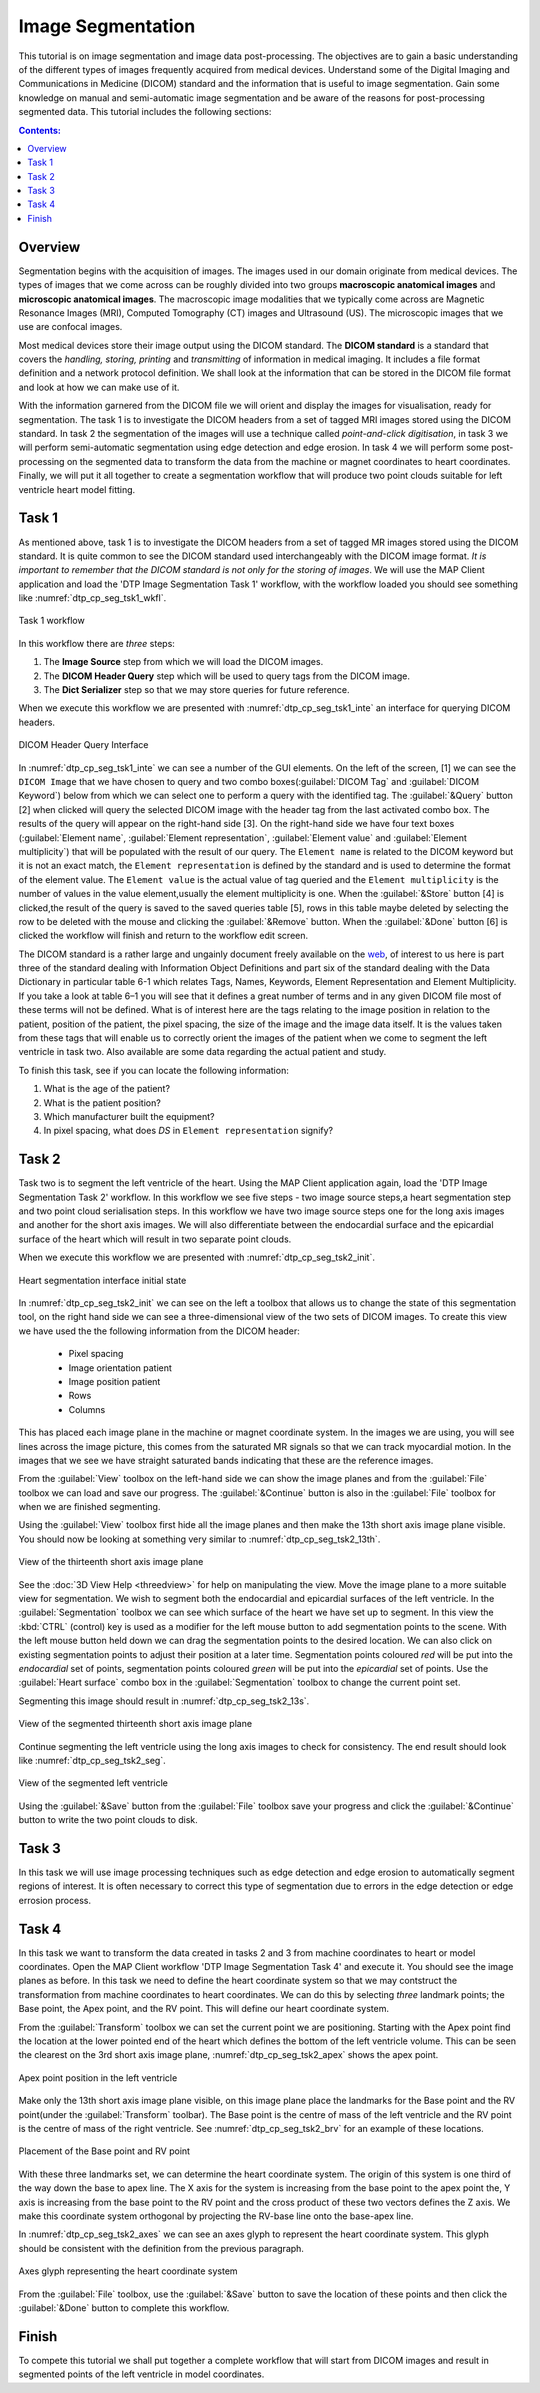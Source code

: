 ==================
Image Segmentation
==================

This tutorial is on image segmentation and image data post-processing.  The objectives are to gain a basic understanding of the different types of images frequently acquired from medical devices. Understand some of the Digital Imaging and Communications in Medicine (DICOM) standard and the information that is useful to image segmentation.  Gain some knowledge on manual and semi-automatic image segmentation and be aware of the reasons for post-processing segmented data. This tutorial includes the following sections:

.. contents:: Contents:
   :local:
   :depth: 2
   :backlinks: top

Overview
======== 

Segmentation begins with the acquisition of images.  The images used in our domain originate from medical devices.  The types of images that we come across can be roughly divided into two groups **macroscopic anatomical images** and **microscopic anatomical images**.  The macroscopic image modalities that we typically come across are Magnetic Resonance Images (MRI), Computed Tomography (CT) images and Ultrasound (US).  The microscopic images that we use are confocal images.

Most medical devices store their image output using the DICOM standard. The **DICOM standard** is a standard that covers the *handling, storing, printing* and *transmitting* of information in medical imaging.  It includes a file format definition and a network protocol definition.  We shall look at the information that can be stored in the DICOM file format and look at how we can make use of it.

With the information garnered from the DICOM file we will orient and display the images for visualisation, ready for segmentation. The task 1 is to investigate the DICOM headers from a set of tagged MRI images stored using the DICOM standard. In task 2 the segmentation of the images will use a technique called *point-and-click digitisation*, in task 3 we will perform semi-automatic segmentation using edge detection and edge erosion.  In task 4 we will perform some post-processing on the segmented data to transform the data from the machine or magnet coordinates to heart coordinates.  Finally, we will put it all together to create a segmentation workflow that will produce two point clouds suitable for left ventricle heart model fitting.

Task 1
======

As mentioned above, task 1 is to investigate the DICOM headers from a set of tagged MR images stored using the DICOM standard.  It is quite common to see the DICOM standard used interchangeably with the DICOM image format. *It is important to remember that the DICOM standard is not only for the storing of images*.  We will use the MAP Client application and load the 'DTP Image Segmentation Task 1' workflow, with the workflow loaded you should see something like :numref:`dtp_cp_seg_tsk1_wkfl`.

.. _dtp_cp_seg_tsk1_wkfl:
.. figure:: _images/task1workflow.png
   :align: center
   :alt: Task 1 workflow image
   
   Task 1 workflow
   
In this workflow there are *three* steps:

#. The **Image Source** step from which we will load the DICOM images.
#. The **DICOM Header Query** step which will be used to query tags from the DICOM image.  
#. The **Dict Serializer** step so that we may store queries for future reference.

When we execute this workflow we are presented with :numref:`dtp_cp_seg_tsk1_inte` an interface for querying DICOM headers.
   
.. _dtp_cp_seg_tsk1_inte:
.. figure:: _images/task1interface.png
   :align: center
   :alt: Task 1 DICOM header query interface
   
   DICOM Header Query Interface
   
In :numref:`dtp_cp_seg_tsk1_inte` we can see a number of the GUI elements. On the left of the screen, [1] we can see the ``DICOM Image`` that we have chosen to query and two combo boxes(:guilabel:`DICOM Tag` and :guilabel:`DICOM Keyword`) below from which we can select one to perform a query with the identified tag. The :guilabel:`&Query` button [2] when clicked will query the selected DICOM image with the header tag from the last activated combo box.  The results of the query will appear on the right-hand side [3]. On the right-hand side we have four text boxes (:guilabel:`Element name`\, :guilabel:`Element representation`\, :guilabel:`Element value` and :guilabel:`Element multiplicity`) that will be populated with the result of our query.  The ``Element name`` is related to the DICOM keyword but it is not an exact match, the ``Element representation`` is defined by the standard and is used to determine the format of the element value. The ``Element value`` is the actual value of tag queried and the ``Element multiplicity`` is the number of values in the value element,usually the element multiplicity is one.  When the :guilabel:`&Store` button [4] is clicked,the result of the query is saved to the saved queries table [5], rows in this table maybe deleted by selecting the row to be deleted with the mouse and clicking the :guilabel:`&Remove` button.  When the :guilabel:`&Done` button [6] is clicked the workflow will finish and return to the workflow edit screen.

The DICOM standard is a rather large and ungainly document freely available on the `web <http://dicom.nema.org/standard.html>`_, of interest to us here is part three of the standard dealing with Information Object Definitions and part six of the standard dealing with the Data Dictionary in particular table 6-1 which relates Tags, Names, Keywords, Element Representation and Element Multiplicity.  If you take a look at table 6–1 you will see that it defines a great number of terms and in any given DICOM file most of these terms will not be defined.  What is of interest here are the tags relating to the image position in relation to the patient, position of the patient, the pixel spacing, the size of the image and the image data itself. It is the values taken from these tags that will enable us to correctly orient the images of the patient when we come to segment the left ventricle in task two. Also available are some data regarding the actual patient and study.

To finish this task, see if you can locate the following information:

#. What is the age of the patient?
#. What is the patient position?
#. Which manufacturer built the equipment?
#. In pixel spacing, what does *DS* in ``Element representation`` signify?

Task 2
======

Task two is to segment the left ventricle of the heart.  Using the MAP Client application again, load the 'DTP Image Segmentation Task 2' workflow.  In this workflow we see five steps - two image source steps,a heart segmentation step and two point cloud serialisation steps.  In this workflow we have two image source steps one for the long axis images and another for the short axis images. We will also differentiate between the endocardial surface and the epicardial surface of the heart which will result in two separate point clouds.

When we execute this workflow we are presented with :numref:`dtp_cp_seg_tsk2_init`.

.. _dtp_cp_seg_tsk2_init:
.. figure:: _images/task2initial.png
   :align: center
   :alt: Task 2 heart segmentation initial
   
   Heart segmentation interface initial state
   
In :numref:`dtp_cp_seg_tsk2_init` we can see on the left a toolbox that allows us to change the state of this segmentation tool, on the right hand side we can see a three-dimensional view of the two sets of DICOM images.  To create this view we have used the the following information from the DICOM header:

 * Pixel spacing
 * Image orientation patient
 * Image position patient
 * Rows
 * Columns
 
This has placed each image plane in the machine or magnet coordinate system.  In the images we are using, you will see lines across the image picture, this comes from the saturated MR signals so that we can track myocardial motion. In the images that we see we have straight saturated bands indicating that these are the reference images.

From the :guilabel:`View` toolbox on the left-hand side we can show the image planes and from the :guilabel:`File` toolbox we can load and save our progress. The :guilabel:`&Continue` button is also in the :guilabel:`File` toolbox for when we are finished segmenting.

Using the :guilabel:`View` toolbox first hide all the image planes and then make the 13th short axis image plane visible. You should now be looking at something very similar to :numref:`dtp_cp_seg_tsk2_13th`.

.. _dtp_cp_seg_tsk2_13th:
.. figure:: _images/task2thirteenth.png
   :align: center
   :alt: Task 2 thirteenth image plane
   
   View of the thirteenth short axis image plane
   
See the :doc:`3D View Help <threedview>` for help on manipulating the view.  Move the image plane to a more suitable view for segmentation.  We wish to segment both the endocardial and epicardial surfaces of the left ventricle. In the :guilabel:`Segmentation` toolbox we can see which surface of the heart we have set up to segment.  In this view the :kbd:`CTRL` (control) key is used as a modifier for the left mouse button to add segmentation points to the scene.  With the left mouse button held down we can drag the segmentation points to the desired location.  We can also click on existing segmentation points to adjust their position at a later time.  Segmentation points coloured *red* will be put into the *endocardial* set of points, segmentation points coloured *green* will be put into the *epicardial* set of points.  Use the :guilabel:`Heart surface` combo box in the :guilabel:`Segmentation` toolbox to change the current point set.

Segmenting this image should result in :numref:`dtp_cp_seg_tsk2_13s`.

.. _dtp_cp_seg_tsk2_13s:
.. figure:: _images/task2thirteenthsegmented.png
   :align: center
   :alt: Task 2 segmented thirteenth image planes
   
   View of the segmented thirteenth short axis image plane
   
Continue segmenting the left ventricle using the long axis images to check for consistency.  The end result should look like :numref:`dtp_cp_seg_tsk2_seg`.

.. _dtp_cp_seg_tsk2_seg:
.. figure:: _images/task2segmentation.png
   :align: center
   :alt: Task 2 segmented left ventricle
   
   View of the segmented left ventricle
   
Using the :guilabel:`&Save` button from the :guilabel:`File` toolbox save your progress and click the :guilabel:`&Continue` button to write the two point clouds to disk.

Task 3
======

.. TODO: Not yet complete

In this task we will use image processing techniques such as edge detection and edge erosion to automatically segment regions of interest. It is often necessary to correct this type of segmentation due to errors in the edge detection or edge errosion process.

Task 4
======

In this task we want to transform the data created in tasks 2 and 3 from machine coordinates to heart or model coordinates.  Open the MAP Client workflow 'DTP Image Segmentation Task 4' and execute it.  You should see the image planes as before.  In this task we need to define the heart coordinate system so that we may contstruct the transformation from machine coordinates to heart coordinates.  We can do this by selecting *three* landmark points; the Base point, the Apex point, and the RV point.  This will define our heart coordinate system.

From the :guilabel:`Transform` toolbox we can set the current point we are positioning.  Starting with the Apex point find the location at the lower pointed end of the heart which defines the bottom of the left ventricle volume.  This can be seen the clearest on the 3rd short axis image plane, :numref:`dtp_cp_seg_tsk2_apex` shows the apex point.

.. _dtp_cp_seg_tsk2_apex:
.. figure:: _images/task2apex.png
   :align: center
   :alt: Task 2 apex point position
   
   Apex point position in the left ventricle
   
Make only the 13th short axis image plane visible, on this image plane place the landmarks for the Base point and the RV point(under the :guilabel:`Transform` toolbar). The Base point is the centre of mass of the left ventricle and the RV point is the centre of mass of the right ventricle. See :numref:`dtp_cp_seg_tsk2_brv` for an example of these locations.

.. _dtp_cp_seg_tsk2_brv:
.. figure:: _images/task2baseptrvpt.png
   :align: center
   :alt: Task 2 placement of base point and RV point
   
   Placement of the Base point and RV point
   
With these three landmarks set, we can determine the heart coordinate system. The origin of this system is one third of the way down the base to apex line.  The X axis for the system is increasing from the base point to the apex point the, Y axis is increasing from the base point to the RV point and the cross product of these two vectors defines the Z axis. We make this coordinate system orthogonal by projecting the RV-base line onto the base-apex line.

In :numref:`dtp_cp_seg_tsk2_axes` we can see an axes glyph to represent the heart coordinate system.  This glyph should be consistent with the definition from the previous paragraph. 

.. _dtp_cp_seg_tsk2_axes:
.. figure:: _images/task2axesglyph.png
   :align: center
   :alt: Task 2 Axes glyph
   
   Axes glyph representing the heart coordinate system
   
From the :guilabel:`File` toolbox, use the :guilabel:`&Save` button to save the location of these points and then click the :guilabel:`&Done` button to complete this workflow.

Finish
======

To compete this tutorial we shall put together a complete workflow that will start from DICOM images and result in segmented points of the left ventricle in model coordinates.

.. TODO: Complete!
